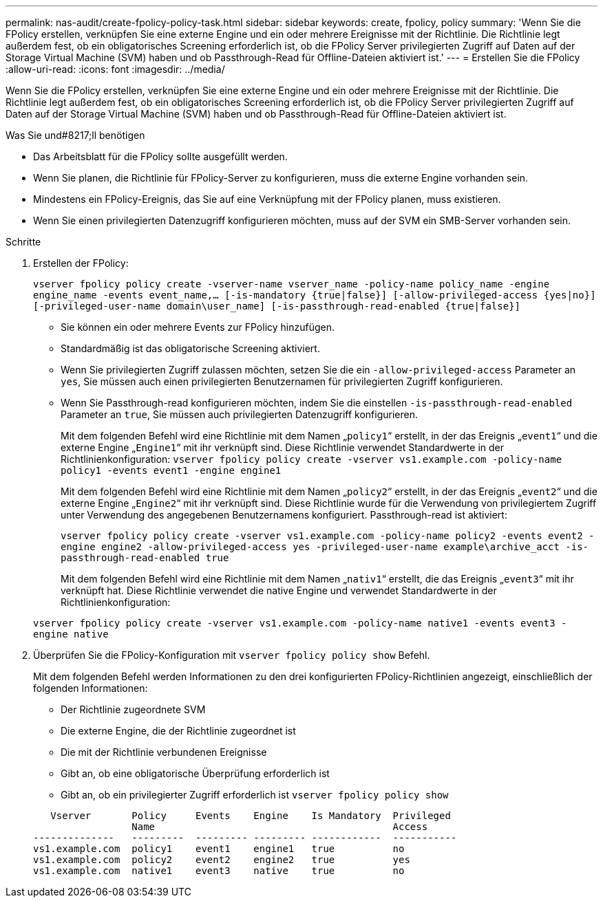 ---
permalink: nas-audit/create-fpolicy-policy-task.html 
sidebar: sidebar 
keywords: create, fpolicy, policy 
summary: 'Wenn Sie die FPolicy erstellen, verknüpfen Sie eine externe Engine und ein oder mehrere Ereignisse mit der Richtlinie. Die Richtlinie legt außerdem fest, ob ein obligatorisches Screening erforderlich ist, ob die FPolicy Server privilegierten Zugriff auf Daten auf der Storage Virtual Machine (SVM) haben und ob Passthrough-Read für Offline-Dateien aktiviert ist.' 
---
= Erstellen Sie die FPolicy
:allow-uri-read: 
:icons: font
:imagesdir: ../media/


[role="lead"]
Wenn Sie die FPolicy erstellen, verknüpfen Sie eine externe Engine und ein oder mehrere Ereignisse mit der Richtlinie. Die Richtlinie legt außerdem fest, ob ein obligatorisches Screening erforderlich ist, ob die FPolicy Server privilegierten Zugriff auf Daten auf der Storage Virtual Machine (SVM) haben und ob Passthrough-Read für Offline-Dateien aktiviert ist.

.Was Sie und#8217;ll benötigen
* Das Arbeitsblatt für die FPolicy sollte ausgefüllt werden.
* Wenn Sie planen, die Richtlinie für FPolicy-Server zu konfigurieren, muss die externe Engine vorhanden sein.
* Mindestens ein FPolicy-Ereignis, das Sie auf eine Verknüpfung mit der FPolicy planen, muss existieren.
* Wenn Sie einen privilegierten Datenzugriff konfigurieren möchten, muss auf der SVM ein SMB-Server vorhanden sein.


.Schritte
. Erstellen der FPolicy:
+
`vserver fpolicy policy create -vserver-name vserver_name -policy-name policy_name -engine engine_name -events event_name,... [-is-mandatory {true|false}] [-allow-privileged-access {yes|no}] [-privileged-user-name domain\user_name] [-is-passthrough-read-enabled {true|false}]`

+
** Sie können ein oder mehrere Events zur FPolicy hinzufügen.
** Standardmäßig ist das obligatorische Screening aktiviert.
** Wenn Sie privilegierten Zugriff zulassen möchten, setzen Sie die ein `-allow-privileged-access` Parameter an `yes`, Sie müssen auch einen privilegierten Benutzernamen für privilegierten Zugriff konfigurieren.
** Wenn Sie Passthrough-read konfigurieren möchten, indem Sie die einstellen `-is-passthrough-read-enabled` Parameter an `true`, Sie müssen auch privilegierten Datenzugriff konfigurieren.
+
Mit dem folgenden Befehl wird eine Richtlinie mit dem Namen „`policy1`“ erstellt, in der das Ereignis „`event1`“ und die externe Engine „`Engine1`“ mit ihr verknüpft sind. Diese Richtlinie verwendet Standardwerte in der Richtlinienkonfiguration:
`vserver fpolicy policy create -vserver vs1.example.com -policy-name policy1 -events event1 -engine engine1`

+
Mit dem folgenden Befehl wird eine Richtlinie mit dem Namen „`policy2`“ erstellt, in der das Ereignis „`event2`“ und die externe Engine „`Engine2`“ mit ihr verknüpft sind. Diese Richtlinie wurde für die Verwendung von privilegiertem Zugriff unter Verwendung des angegebenen Benutzernamens konfiguriert. Passthrough-read ist aktiviert:

+
`vserver fpolicy policy create -vserver vs1.example.com -policy-name policy2 -events event2 -engine engine2 -allow-privileged-access yes ‑privileged-user-name example\archive_acct -is-passthrough-read-enabled true`

+
Mit dem folgenden Befehl wird eine Richtlinie mit dem Namen „`nativ1`“ erstellt, die das Ereignis „`event3`“ mit ihr verknüpft hat. Diese Richtlinie verwendet die native Engine und verwendet Standardwerte in der Richtlinienkonfiguration:

+
`vserver fpolicy policy create -vserver vs1.example.com -policy-name native1 -events event3 -engine native`



. Überprüfen Sie die FPolicy-Konfiguration mit `vserver fpolicy policy show` Befehl.
+
Mit dem folgenden Befehl werden Informationen zu den drei konfigurierten FPolicy-Richtlinien angezeigt, einschließlich der folgenden Informationen:

+
** Der Richtlinie zugeordnete SVM
** Die externe Engine, die der Richtlinie zugeordnet ist
** Die mit der Richtlinie verbundenen Ereignisse
** Gibt an, ob eine obligatorische Überprüfung erforderlich ist
** Gibt an, ob ein privilegierter Zugriff erforderlich ist
`vserver fpolicy policy show`


+
[listing]
----

   Vserver       Policy     Events    Engine    Is Mandatory  Privileged
                 Name                                         Access
--------------   ---------  --------- --------- ------------  -----------
vs1.example.com  policy1    event1    engine1   true          no
vs1.example.com  policy2    event2    engine2   true          yes
vs1.example.com  native1    event3    native    true          no
----

